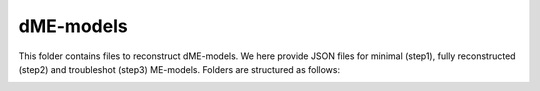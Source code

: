 dME-models
----------

This folder contains files to reconstruct dME-models. We here provide JSON files for minimal (step1), fully reconstructed (step2) and troubleshot (step3) ME-models. Folders are structured as follows:

.. image:: https://github.com/jdtibochab/coralme/blob/main/docs/pngs/folder.png
